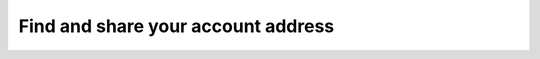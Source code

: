 .. _share-address-mw:

===================================
Find and share your account address
===================================

.. contents::
   :local:
   :backlinks: none
